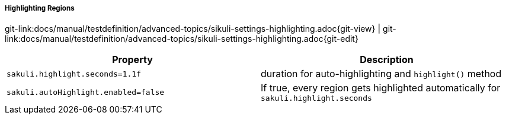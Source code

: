 
===== Highlighting Regions

[#git-edit-section]
:page-path: docs/manual/testdefinition/advanced-topics/sikuli-settings-highlighting.adoc
git-link:{page-path}{git-view} | git-link:{page-path}{git-edit}


|===
|Property | Description

|`sakuli.highlight.seconds=1.1f`
|duration for auto-highlighting and `highlight()` method

|`sakuli.autoHighlight.enabled=false`
| If true, every region gets highlighted automatically for `sakuli.highlight.seconds`
|===

